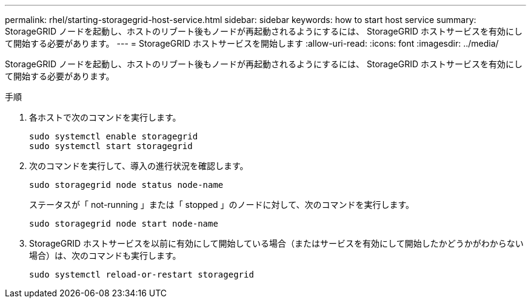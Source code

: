 ---
permalink: rhel/starting-storagegrid-host-service.html 
sidebar: sidebar 
keywords: how to start host service 
summary: StorageGRID ノードを起動し、ホストのリブート後もノードが再起動されるようにするには、 StorageGRID ホストサービスを有効にして開始する必要があります。 
---
= StorageGRID ホストサービスを開始します
:allow-uri-read: 
:icons: font
:imagesdir: ../media/


[role="lead"]
StorageGRID ノードを起動し、ホストのリブート後もノードが再起動されるようにするには、 StorageGRID ホストサービスを有効にして開始する必要があります。

.手順
. 各ホストで次のコマンドを実行します。
+
[listing]
----
sudo systemctl enable storagegrid
sudo systemctl start storagegrid
----
. 次のコマンドを実行して、導入の進行状況を確認します。
+
[listing]
----
sudo storagegrid node status node-name
----
+
ステータスが「 not-running 」または「 stopped 」のノードに対して、次のコマンドを実行します。

+
[listing]
----
sudo storagegrid node start node-name
----
. StorageGRID ホストサービスを以前に有効にして開始している場合（またはサービスを有効にして開始したかどうかがわからない場合）は、次のコマンドも実行します。
+
[listing]
----
sudo systemctl reload-or-restart storagegrid
----


